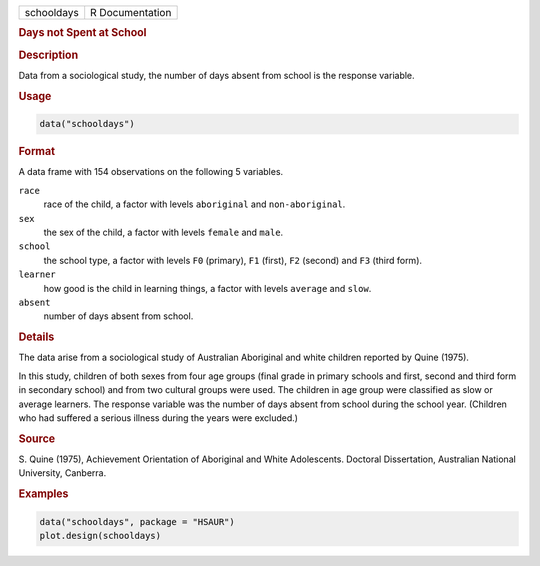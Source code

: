 .. container::

   ========== ===============
   schooldays R Documentation
   ========== ===============

   .. rubric:: Days not Spent at School
      :name: schooldays

   .. rubric:: Description
      :name: description

   Data from a sociological study, the number of days absent from school
   is the response variable.

   .. rubric:: Usage
      :name: usage

   .. code:: R

      data("schooldays")

   .. rubric:: Format
      :name: format

   A data frame with 154 observations on the following 5 variables.

   ``race``
      race of the child, a factor with levels ``aboriginal`` and
      ``non-aboriginal``.

   ``sex``
      the sex of the child, a factor with levels ``female`` and
      ``male``.

   ``school``
      the school type, a factor with levels ``F0`` (primary), ``F1``
      (first), ``F2`` (second) and ``F3`` (third form).

   ``learner``
      how good is the child in learning things, a factor with levels
      ``average`` and ``slow``.

   ``absent``
      number of days absent from school.

   .. rubric:: Details
      :name: details

   The data arise from a sociological study of Australian Aboriginal and
   white children reported by Quine (1975).

   In this study, children of both sexes from four age groups (final
   grade in primary schools and first, second and third form in
   secondary school) and from two cultural groups were used. The
   children in age group were classified as slow or average learners.
   The response variable was the number of days absent from school
   during the school year. (Children who had suffered a serious illness
   during the years were excluded.)

   .. rubric:: Source
      :name: source

   S. Quine (1975), Achievement Orientation of Aboriginal and White
   Adolescents. Doctoral Dissertation, Australian National University,
   Canberra.

   .. rubric:: Examples
      :name: examples

   .. code:: R

        data("schooldays", package = "HSAUR")
        plot.design(schooldays)
